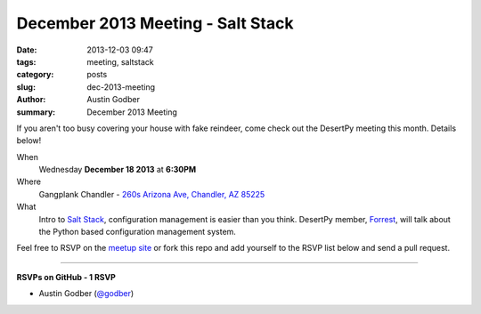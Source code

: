 December 2013 Meeting - Salt Stack
##################################

:date: 2013-12-03 09:47
:tags: meeting, saltstack
:category: posts
:slug: dec-2013-meeting
:author: Austin Godber
:summary: December 2013 Meeting

If you aren't too busy covering your house with fake reindeer, come check out
the DesertPy meeting this month.  Details below!

When
  Wednesday **December 18 2013** at **6:30PM**

Where
  Gangplank Chandler - `260s Arizona Ave, Chandler, AZ 85225 <https://www.google.com/maps?q=260+S+Arizona+Ave,+Chandler,+AZ+85225,+USA&hl=en&ll=33.299758,-111.841679&spn=0.018383,0.012252&sll=33.299774,-111.841663&sspn=0.018383,0.012252&hnear=260+S+Arizona+Ave,+Chandler,+Maricopa,+Arizona+85225&t=m&z=16>`_

What
  Intro to `Salt Stack <http://www.saltstack.com/community/>`_, configuration
  management is easier than you think.  DesertPy member,
  `Forrest <http://resume.github.io/?gravyboat>`_, will talk about the Python
  based configuration management system.

Feel free to RSVP on the `meetup site
<http://www.meetup.com/Phoenix-Python-Meetup-Group/events/143637932/>`_ or
fork this repo and add yourself to the RSVP list below and send a pull
request.

----

**RSVPs on GitHub - 1 RSVP**

* Austin Godber (`@godber <http://twitter.com/godber>`_)
